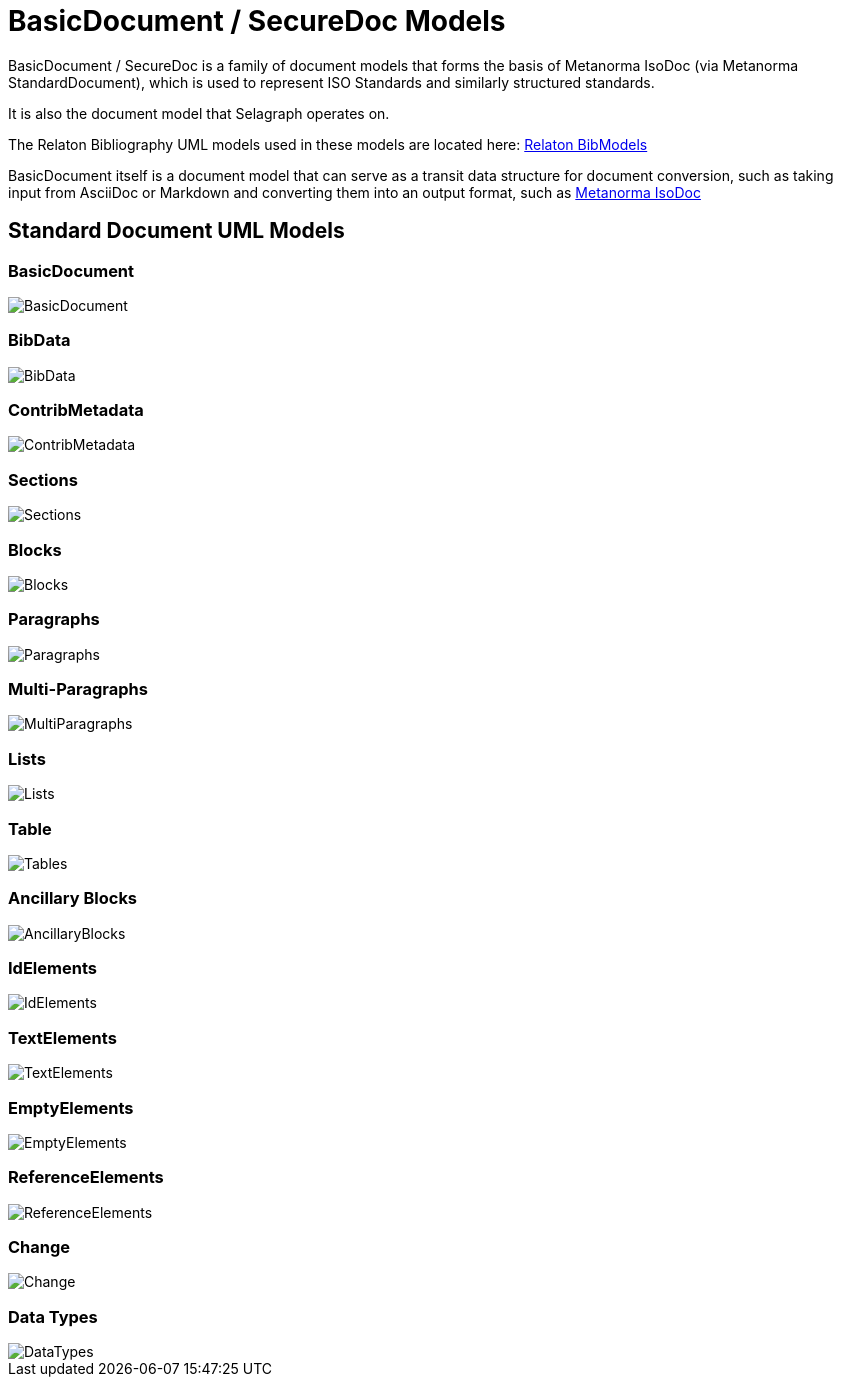 = BasicDocument / SecureDoc Models

BasicDocument / SecureDoc is a family of document models that forms the basis of Metanorma IsoDoc
(via Metanorma StandardDocument), which is used to represent ISO Standards and similarly structured
standards.

It is also the document model that Selagraph operates on.

The Relaton Bibliography UML models used in these models are located here:
https://github.com/metanorma/relaton-models[Relaton BibModels]

BasicDocument itself is a document model that can serve as a transit data
structure for document conversion, such as taking input from AsciiDoc or
Markdown and converting them into an output format,
such as https://github.com/metanorma/isodoc[Metanorma IsoDoc]


== Standard Document UML Models

=== BasicDocument

image::images/BasicDocument.png[]

=== BibData

image::images/BibData.png[]

=== ContribMetadata

image::images/ContribMetadata.png[]

=== Sections

image::images/Sections.png[]

=== Blocks

image::images/Blocks.png[]

=== Paragraphs

image::images/Paragraphs.png[]

=== Multi-Paragraphs

image::images/MultiParagraphs.png[]

=== Lists

image::images/Lists.png[]

=== Table

image::images/Tables.png[]

=== Ancillary Blocks

image::images/AncillaryBlocks.png[]

=== IdElements

image::images/IdElements.png[]

=== TextElements

image::images/TextElements.png[]

=== EmptyElements

image::images/EmptyElements.png[]

=== ReferenceElements

image::images/ReferenceElements.png[]

=== Change

image::images/Change.png[]

=== Data Types

image::images/DataTypes.png[]

